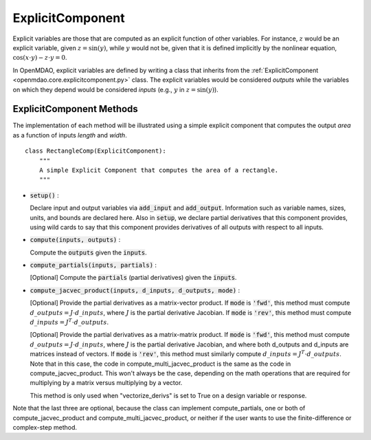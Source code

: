 .. _comp-type-2-explicitcomp:

*****************
ExplicitComponent
*****************

Explicit variables are those that are computed as an explicit function of other variables.
For instance, :math:`z` would be an explicit variable, given :math:`z = \sin(y)`, while :math:`y` would not be, given that it is defined implicitly by the nonlinear equation, :math:`\cos(x \cdot y) - z \cdot y = 0`.

In OpenMDAO, explicit variables are defined by writing a class that inherits from the  :ref:`ExplicitComponent <openmdao.core.explicitcomponent.py>` class.
The explicit variables would be considered *outputs* while the variables on which they depend would be considered *inputs* (e.g., :math:`y` in :math:`z = \sin(y)`).

ExplicitComponent Methods
-------------------------

The implementation of each method will be illustrated using a simple explicit component that computes the output *area* as a function of inputs *length* and *width*.

::

    class RectangleComp(ExplicitComponent):
        """
        A simple Explicit Component that computes the area of a rectangle.
        """

- :code:`setup()` :

  Declare input and output variables via :code:`add_input` and :code:`add_output`.
  Information such as variable names, sizes, units, and bounds are declared here. Also in :code:`setup`, we declare partial derivatives that this component provides,
  using wild cards to say that this component provides derivatives of all outputs with respect to all inputs.

  .. embed-code::
      openmdao.core.tests.test_expl_comp.RectangleComp.setup

- :code:`compute(inputs, outputs)` :

  Compute the :code:`outputs` given the :code:`inputs`.

  .. embed-code::
      openmdao.core.tests.test_expl_comp.RectangleComp.compute

- :code:`compute_partials(inputs, partials)` :

  [Optional] Compute the :code:`partials` (partial derivatives) given the :code:`inputs`.

  .. embed-code::
      openmdao.core.tests.test_expl_comp.RectanglePartial.compute_partials

- :code:`compute_jacvec_product(inputs, d_inputs, d_outputs, mode)` :

  [Optional] Provide the partial derivatives as a matrix-vector product. If :code:`mode` is :code:`'fwd'`, this method must compute :math:`d\_{outputs} = J \cdot d\_{inputs}`, where :math:`J` is the partial derivative Jacobian. If :code:`mode` is :code:`'rev'`, this method must compute :math:`d\_{inputs} = J^T \cdot d\_{outputs}`.

  .. embed-code::
      openmdao.core.tests.test_expl_comp.RectangleJacVec.compute_jacvec_product

  [Optional] Provide the partial derivatives as a matrix-matrix product. If :code:`mode` is :code:`'fwd'`, this method must
  compute :math:`d\_{outputs} = J \cdot d\_{inputs}`, where :math:`J` is the partial derivative Jacobian, and where both
  d_outputs and d_inputs are matrices instead of vectors. If :code:`mode` is :code:`'rev'`, this method must similarly
  compute :math:`d\_{inputs} = J^T \cdot d\_{outputs}`. Note that in this case, the code in compute_multi_jacvec_product is
  the same as the code in compute_jacvec_product. This won't always be the case, depending on the math operations that
  are required for multiplying by a matrix versus multiplying by a vector.

  This method is only used when "vectorize_derivs" is set to True on a design variable or response.

  .. embed-code::
      openmdao.core.tests.test_matmat.RectangleCompVectorized.compute_multi_jacvec_product

Note that the last three are optional, because the class can implement compute_partials, one or both of compute_jacvec_product and
compute_multi_jacvec_product, or neither if the user wants to use the finite-difference or complex-step method.
